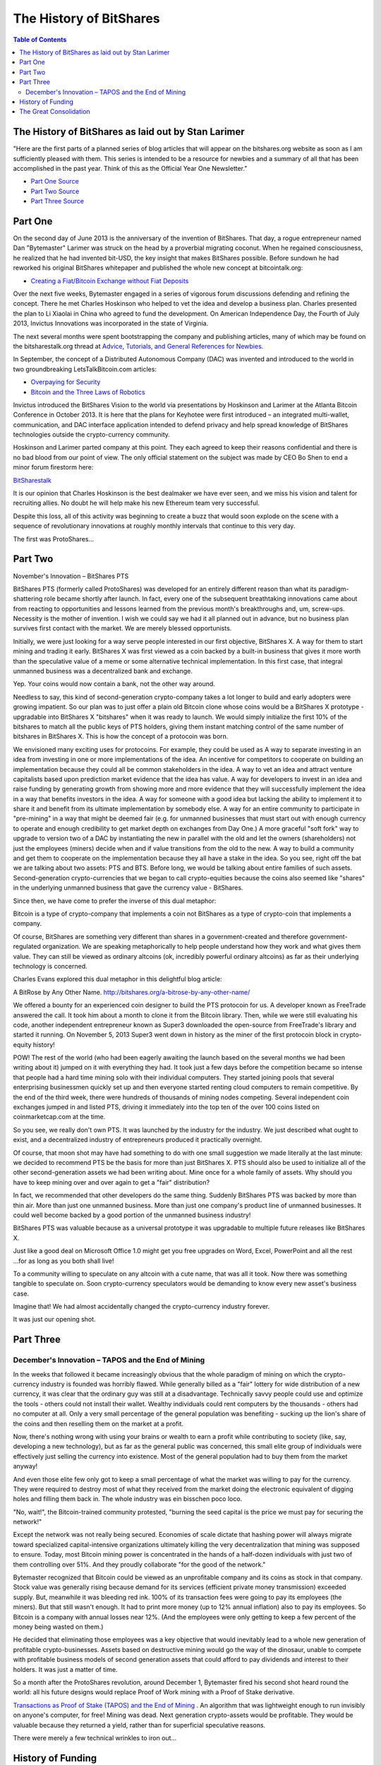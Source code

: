 
*************************
The History of BitShares
*************************

.. contents:: Table of Contents

The History of BitShares as laid out by Stan Larimer
=====================================================

"Here are the first parts of a planned series of blog articles that will appear on the bitshares.org website as soon as I am sufficiently pleased with them. This series is intended to be a resource for newbies and a summary of all that has been accomplished in the past year. Think of this as the Official Year One Newsletter."

* `Part One Source <https://bitsharestalk.org/index.php?topic=4833.msg63464#msg63464>`_
* `Part Two Source <https://bitsharestalk.org/index.php?topic=4833.msg63678#msg63678>`_
* `Part Three Source <https://bitsharestalk.org/index.php?topic=4833.msg64045#msg64045>`_
   
Part One
=======================================

On the second day of June 2013 is the anniversary of the invention of BitShares. That day, a rogue entrepreneur named Dan "Bytemaster" Larimer was struck on the head by a proverbial migrating coconut. When he regained consciousness, he realized that he had invented bit-USD, the key insight that makes BitShares possible. Before sundown he had reworked his original BitShares whitepaper and published the whole new concept at bitcointalk.org:

* `Creating a Fiat/Bitcoin Exchange without Fiat Deposits <https://bitcointalk.org/index.php?topic=223747.0>`_

Over the next five weeks, Bytemaster engaged in a series of vigorous forum discussions defending and refining the concept. There he met Charles Hoskinson who helped to vet the idea and develop a business plan. Charles presented the plan to Li Xiaolai in China who agreed to fund the development. On American Independence Day, the Fourth of July 2013, Invictus Innovations was incorporated in the state of Virginia.

The next several months were spent bootstrapping the company and publishing articles, many of which may be found on the bitsharestalk.org thread at `Advice, Tutorials, and General References for Newbies. <https://bitsharestalk.org/index.php?topic=889.msg8935#msg8935>`_

In September, the concept of a Distributed Autonomous Company (DAC) was invented and introduced to the world in two groundbreaking LetsTalkBitcoin.com articles:

* `Overpaying for Security <http://letstalkbitcoin.com/is-bitcoin-overpaying-for-false-security/#.Ui-p9WTFT7s>`_
* `Bitcoin and the Three Laws of Robotics <http://letstalkbitcoin.com/bitcoin-and-the-three-laws-of-robotics/>`_

Invictus introduced the BitShares Vision to the world via presentations by Hoskinson and Larimer at the Atlanta Bitcoin Conference in October 2013. It is here that the plans for Keyhotee were first introduced – an integrated multi-wallet, communication, and DAC interface application intended to defend privacy and help spread knowledge of BitShares technologies outside the crypto-currency community.

Hoskinson and Larimer parted company at this point. They each agreed to keep their reasons confidential and there is no bad blood from our point of view. The only official statement on the subject was made by CEO Bo Shen to end a minor forum firestorm here:

`BitSharestalk <https://bitsharestalk.org/index.php?topic=2188.msg32672#msg32672>`_

It is our opinion that Charles Hoskinson is the best dealmaker we have ever seen, and we miss his vision and talent for recruiting allies. No doubt he will help make his new Ethereum team very successful.

Despite this loss, all of this activity was beginning to create a buzz that would soon explode on the scene with a sequence of revolutionary innovations at roughly monthly intervals that continue to this very day.

The first was ProtoShares...

Part Two
===================================

November's Innovation – BitShares PTS

BitShares PTS (formerly called ProtoShares) was developed for an entirely different reason than what its paradigm-shattering role became shortly after launch. In fact, every one of the subsequent breathtaking innovations came about from reacting to opportunities and lessons learned from the previous month's breakthroughs and, um, screw-ups. Necessity is the mother of invention. I wish we could say we had it all planned out in advance, but no business plan survives first contact with the market. We are merely blessed opportunists.

Initially, we were just looking for a way serve people interested in our first objective, BitShares X. A way for them to start mining and trading it early. BitShares X was first viewed as a coin backed by a built-in business that gives it more worth than the speculative value of a meme or some alternative technical implementation. In this first case, that integral unmanned business was a decentralized bank and exchange.

Yep. Your coins would now contain a bank, not the other way around.

Needless to say, this kind of second-generation crypto-company takes a lot longer to build and early adopters were growing impatient. So our plan was to just offer a plain old Bitcoin clone whose coins would be a BitShares X prototype - upgradable into BitShares X "bitshares" when it was ready to launch. We would simply initialize the first 10% of the bitshares to match all the public keys of PTS holders, giving them instant matching control of the same number of bitshares in BitShares X. This is how the concept of a protocoin was born.

We envisioned many exciting uses for protocoins. For example, they could be used as A way to separate investing in an idea from investing in one or more implementations of the idea. An incentive for competitors to cooperate on building an implementation because they could all be common stakeholders in the idea. A way to vet an idea and attract venture capitalists based upon prediction market evidence that the idea has value. A way for developers to invest in an idea and raise funding by generating growth from showing more and more evidence that they will successfully implement the idea in a way that benefits investors in the idea. A way for someone with a good idea but lacking the ability to implement it to share it and benefit from its ultimate implementation by somebody else. A way for an entire community to participate in "pre-mining" in a way that might be deemed fair (e.g. for unmanned businesses that must start out with enough currency to operate and enough credibility to get market depth on exchanges from Day One.) A more graceful "soft fork" way to upgrade to version two of a DAC by instantiating the new in parallel with the old and let the owners (shareholders) not just the employees (miners) decide when and if value transitions from the old to the new. A way to build a community and get them to cooperate on the implementation because they all have a stake in the idea. So you see, right off the bat we are talking about two assets: PTS and BTS. Before long, we would be talking about entire families of such assets. Second-generation crypto-currencies that we began to call crypto-equities because the coins also seemed like "shares" in the underlying unmanned business that gave the currency value - BitShares.

Since then, we have come to prefer the inverse of this dual metaphor:

Bitcoin is a type of crypto-company that implements a coin not BitShares as a type of crypto-coin that implements a company.

Of course, BitShares are something very different than shares in a government-created and therefore government-regulated organization. We are speaking metaphorically to help people understand how they work and what gives them value. They can still be viewed as ordinary altcoins (ok, incredibly powerful ordinary altcoins) as far as their underlying technology is concerned.

Charles Evans explored this dual metaphor in this delightful blog article:

A BitRose by Any Other Name. http://bitshares.org/a-bitrose-by-any-other-name/

We offered a bounty for an experienced coin designer to build the PTS protocoin for us. A developer known as FreeTrade answered the call. It took him about a month to clone it from the Bitcoin library. Then, while we were still evaluating his code, another independent entrepreneur known as Super3 downloaded the open-source from FreeTrade's library and started it running. On November 5, 2013 Super3 went down in history as the miner of the first protocoin block in crypto-equity history!

POW! The rest of the world (who had been eagerly awaiting the launch based on the several months we had been writing about it) jumped on it with everything they had. It took just a few days before the competition became so intense that people had a hard time mining solo with their individual computers. They started joining pools that several enterprising businessmen quickly set up and then everyone started renting cloud computers to remain competitive. By the end of the third week, there were hundreds of thousands of mining nodes competing. Several independent coin exchanges jumped in and listed PTS, driving it immediately into the top ten of the over 100 coins listed on coinmarketcap.com at the time.

So you see, we really don't own PTS. It was launched by the industry for the industry. We just described what ought to exist, and a decentralized industry of entrepreneurs produced it practically overnight.

Of course, that moon shot may have had something to do with one small suggestion we made literally at the last minute: we decided to recommend PTS be the basis for more than just BitShares X. PTS should also be used to initialize all of the other second-generation assets we had been writing about. Mine once for a whole family of assets. Why should you have to keep mining over and over again to get a "fair" distribution?

In fact, we recommended that other developers do the same thing. Suddenly BitShares PTS was backed by more than thin air. More than just one unmanned business. More than just one company's product line of unmanned businesses. It could well become backed by a good portion of the unmanned business industry!

BitShares PTS was valuable because as a universal prototype it was upgradable to multiple future releases like BitShares X.

Just like a good deal on Microsoft Office 1.0 might get you free upgrades on Word, Excel, PowerPoint and all the rest ...for as long as you both shall live!

To a community willing to speculate on any altcoin with a cute name, that was all it took. Now there was something tangible to speculate on. Soon crypto-currency speculators would be demanding to know every new asset's business case.

Imagine that! We had almost accidentally changed the crypto-currency industry forever.

It was just our opening shot.


Part Three
===========================================

December's Innovation – TAPOS and the End of Mining
-------------------------------------------------------

In the weeks that followed it became increasingly obvious that the whole paradigm of mining on which the crypto-currency industry is founded was horribly flawed. While generally billed as a "fair" lottery for wide distribution of a new currency, it was clear that the ordinary guy was still at a disadvantage. Technically savvy people could use and optimize the tools - others could not install their wallet. Wealthy individuals could rent computers by the thousands - others had no computer at all. Only a very small percentage of the general population was benefiting - sucking up the lion's share of the coins and then reselling them on the market at a profit.

Now, there's nothing wrong with using your brains or wealth to earn a profit while contributing to society (like, say, developing a new technology), but as far as the general public was concerned, this small elite group of individuals were effectively just selling the currency into existence. Most of the general population had to buy them from the market anyway!

And even those elite few only got to keep a small percentage of what the market was willing to pay for the currency. They were required to destroy most of what they received from the market doing the electronic equivalent of digging holes and filling them back in. The whole industry was ein bisschen poco loco.

"No, wait!", the Bitcoin-trained community protested, "burning the seed capital is the price we must pay for securing the network!"

Except the network was not really being secured. Economies of scale dictate that hashing power will always migrate toward specialized capital-intensive organizations ultimately killing the very decentralization that mining was supposed to ensure. Today, most Bitcoin mining power is concentrated in the hands of a half-dozen individuals with just two of them controlling over 51%. And they proudly collaborate "for the good of the network."

Bytemaster recognized that Bitcoin could be viewed as an unprofitable company and its coins as stock in that company. Stock value was generally rising because demand for its services (efficient private money transmission) exceeded supply. But, meanwhile it was bleeding red ink. 100% of its transaction fees were going to pay its employees (the miners). But that still wasn't enough. It had to print more money (up to 12% annual inflation) also to pay its employees. So Bitcoin is a company with annual losses near 12%. (And the employees were only getting to keep a few percent of the money being wasted on them.)

He decided that eliminating those employees was a key objective that would inevitably lead to a whole new generation of profitable crypto-businesses. Assets based on destructive mining would go the way of the dinosaur, unable to compete with profitable business models of second generation assets that could afford to pay dividends and interest to their holders. It was just a matter of time.

So a month after the ProtoShares revolution, around December 1, Bytemaster fired his second shot heard round the world: all his future designs would replace Proof of Work mining with a Proof of Stake derivative.

`Transactions as Proof of Stake (TAPOS) and the End of Mining <https://bitsharestalk.org/index.php?topic=1138.msg11955#msg11955>`_ . An algorithm that was lightweight enough to run invisibly on anyone's computer, for free! Mining was dead. Next generation crypto-assets would be profitable. They would be valuable because they returned a yield, rather than for superficial speculative reasons.

There were merely a few technical wrinkles to iron out...

History of Funding
=======================

Also see, Summary of Key Facts for Invictus Stakeholders

When Invictus of VA was formed under Charles Hoskinson's term as CEO, our purpose was to create a company that would achieve all the objectives of Mr. Li as our primary investor.

(Since shortly after our founding, Mr. Li Xiaolai has held a subscription agreement that entitles him to buy 25% of our shares for a fixed price payable in increments spread out over the first year. Mr. Li also acquired an additional 1% from Charles Hoskinson in a separate purchase. This means that his total stake in Invictus is 26% of which he has completed payments on 21% as scheduled. His final payment for the last 5% is on hold pending completion of a restructuring forced by discovery of certain applicable U.S. regulations. All these shares will be equally treated.)

We had three nested tasks:

Build and launch BitShares X Build a company to Build and launch BitShares X. Build a decentralized industry in which this company could build and launch BitShares X (and many more).

Part of our task was to research the legal requirements to accomplish all of these goals.

In the process of studying the requirements in the United States we ran into a number of issues and uncertainties. In particular, there are strict rules about who can own shares of a U.S. corporation.

We recommended to Mr. Li that he ask an attorney he trusts to start over and create a company that would be able to meet all of the goals and honor all of his commitments. It has taken six months to work out all the details, after consulting with Li's attorney and multiple U.S law firms.

We will soon be ready to release a public statement about the details, but the bottom line is that Invictus Innovations Incorporated, LTD in Hong Kong is the company we intended to create in Virginia, except with the ability to meet the needs of Asian investors better than we can here.

So, you can think of it as relocating the Virginia company, but legally they are two independent companies with independent management aiming to meet Mr. Li's goals and obligations 100%.

The Virginia company now only handles small tasks associated with American payroll and payment processing. Further details on this decomposition into independent businesses optimized to comply with all regulations in their domains will be forthcoming.

The Great Consolidation
==========================

In the late part of 2014 it became obvious that Bytemaster had to lend his energies to other projects. People had donated AGS funds with the expectation of future DACs. With the decreasing funding due to dropping BTC prices and the requirements of Dan Larimer, the Great Consolidation occurred. Follow My Vote and DNS were merged into BTS so that all developers could be brought to work directly on one product instead of DACs all competing for users.

One outcome of this was also the addition of paying on the blockchain. Previously BitShares was a purely deflationary blockchain with dividends paid out by the burning of transaction fees. (Less currency in existence gives more value to those remaining.) With a pressing need to be the most innovative crypto-currency out there, it was determined that the Delegates needed to start paying. So the cap on Bitshares was raised to be slowly paid out similar to the inflation in Bitcoin. The rate was made to be kept under the current level of Bitcoin inflation, but delivering direct and meaningful value.
Timeline of BitShares by forum announcements

* Momentum Proof of Work Introduced on BTT - October 18 2013

  - https://bitcointalk.org/index.php?topic=313479.0
  
  - http://static.squarespace.com/static/51fb043ee4b0608e46483caf/t/52654716e4b01acd1ac8a085/1382369046208/MomentumProofOfWork.pdf (White Paper)
  
  - https://bitsharestalk.org/index.php?topic=962.msg9752#msg9752
  
* Keyhotee ID Preorder - November 3, 2013

  - https://bitsharestalk.org/index.php?topic=2.msg2#msg2
  
* Mining of Bitshares PTS (Protoshares) - November 5, 2013

  * https://bitsharestalk.org/index.php?topic=4.msg4#msg4
  
* Transactions as Proof of Stake - November 30, 2013

  * https://bitsharestalk.org/index.php?topic=1138.msg12010#msg12010
  
  * http://the-iland.net/static/downloads/TransactionsAsProofOfStake.pdf
  
  * https://bitsharestalk.org/index.php?topic=1138.msg11968#msg11968
  
  * https://bitsharestalk.org/index.php?topic=1138.msg12967#msg12967
  
* Consensus + TaPoS

  * https://bitsharestalk.org/index.php?topic=1138.msg29905#msg29905
  
  * https://bitsharestalk.org/index.php?topic=3588.msg45119#msg45119
  
* The Inception of DPOS - December 8, 2013

  * https://bitsharestalk.org/index.php?topic=1138.msg13602#msg13602
  
  * https://bitsharestalk.org/index.php?topic=1138.msg14784#msg14784
  
* The Inception of AGS - December 14, 2013

  * https://bitsharestalk.org/index.php?topic=1397.msg14794#msg14794
  
* Official AGS Announcement - December 25, 2013

  * https://bitsharestalk.org/index.php?topic=2644.msg32817#msg32817
  
* February 28 Snapshot Announced - January 26, 2014

  * https://bitsharestalk.org/index.php?topic=2591.45
  
* Bitshares X Whitepaper - February 14th, 2014

  * https://docs.google.com/document/d/1RLcjSXWuU9vBJzzqLEXVACSCdn8zXKTTJRN_LfoCjNY/edit?pli=1#
  
* TaPos with a Trustee - March 28, 2014

  * https://bitsharestalk.org/index.php?topic=3865.msg48605#msg48605
  
* BitShares X released by DACsunlimited, July 19th, 2014

  * https://bitsharestalk.org/index.php?topic=5750.0

In addition there are numerous threads discussing The Great Consolidation.


|
